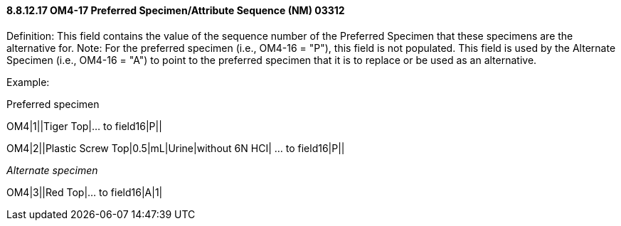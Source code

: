 ==== 8.8.12.17 OM4-17 Preferred Specimen/Attribute Sequence (NM) 03312

Definition: This field contains the value of the sequence number of the Preferred Specimen that these specimens are the alternative for. Note: For the preferred specimen (i.e., OM4-16 = "P"), this field is not populated. This field is used by the Alternate Specimen (i.e., OM4-16 = "A") to point to the preferred specimen that it is to replace or be used as an alternative.

Example:

Preferred specimen

OM4|1||Tiger Top|… to field16|P||

OM4|2||Plastic Screw Top|0.5|mL|Urine|without 6N HCI| … to field16|P||

_Alternate specimen_

OM4|3||Red Top|… to field16|A|1|

